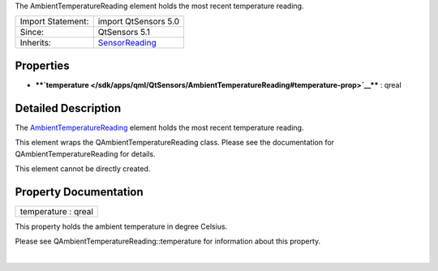 The AmbientTemperatureReading element holds the most recent temperature
reading.

+--------------------------------------+--------------------------------------+
| Import Statement:                    | import QtSensors 5.0                 |
+--------------------------------------+--------------------------------------+
| Since:                               | QtSensors 5.1                        |
+--------------------------------------+--------------------------------------+
| Inherits:                            | `SensorReading </sdk/apps/qml/QtSens |
|                                      | ors/SensorReading/>`__               |
+--------------------------------------+--------------------------------------+

Properties
----------

-  ****`temperature </sdk/apps/qml/QtSensors/AmbientTemperatureReading#temperature-prop>`__****
   : qreal

Detailed Description
--------------------

The
`AmbientTemperatureReading </sdk/apps/qml/QtSensors/AmbientTemperatureReading/>`__
element holds the most recent temperature reading.

This element wraps the QAmbientTemperatureReading class. Please see the
documentation for QAmbientTemperatureReading for details.

This element cannot be directly created.

Property Documentation
----------------------

+--------------------------------------------------------------------------+
|        \ temperature : qreal                                             |
+--------------------------------------------------------------------------+

This property holds the ambient temperature in degree Celsius.

Please see QAmbientTemperatureReading::temperature for information about
this property.

| 
